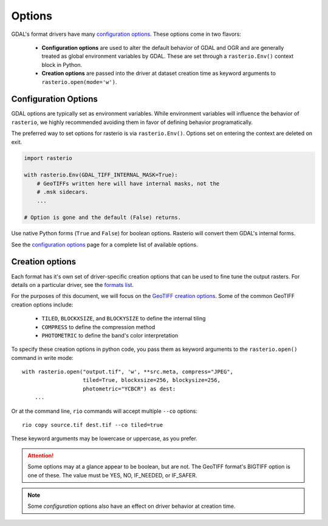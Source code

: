 Options
=======

GDAL's format drivers have many `configuration options`_.
These options come in two flavors:

    * **Configuration options** are used to alter the default behavior of GDAL
      and OGR and are generally treated as global environment variables by GDAL. These
      are set through a ``rasterio.Env()`` context block in Python.

    * **Creation options** are passed into the driver at dataset creation time as
      keyword arguments to ``rasterio.open(mode='w')``.

Configuration Options
---------------------

GDAL options are typically set as environment variables. While
environment variables will influence the behavior of ``rasterio``, we
highly recommended avoiding them in favor of defining behavior programatically.

The preferred way to set options for rasterio is via ``rasterio.Env()``.
Options set on entering the context are deleted on exit.

.. code-block:: python

    import rasterio

    with rasterio.Env(GDAL_TIFF_INTERNAL_MASK=True):
        # GeoTIFFs written here will have internal masks, not the
        # .msk sidecars.
        ...

    # Option is gone and the default (False) returns.

Use native Python forms (``True`` and ``False``) for boolean options. Rasterio
will convert them GDAL's internal forms.

See the `configuration options`_ page for a complete list of available options.


Creation options
----------------

Each format has it's own set of driver-specific creation options that can be used to
fine tune the output rasters. For details on a particular driver, see the `formats list`_.

For the purposes of this document, we will focus on the `GeoTIFF creation options`_.
Some of the common GeoTIFF creation options include:

  * ``TILED``, ``BLOCKXSIZE``, and ``BLOCKYSIZE`` to define the internal tiling
  * ``COMPRESS`` to define the compression method
  * ``PHOTOMETRIC`` to define the band's color interpretation

To specify these creation options in python code, you pass them as keyword arguments
to the ``rasterio.open()`` command in write mode::

    with rasterio.open("output.tif", 'w', **src.meta, compress="JPEG",
                       tiled=True, blockxsize=256, blockysize=256,
                       photometric="YCBCR") as dest:
        ...

Or at the command line, ``rio`` commands will accept multiple ``--co`` options::

    rio copy source.tif dest.tif --co tiled=true

These keyword arguments may be lowercase or uppercase, as you prefer.

.. attention:: Some options may at a glance appear to be boolean, but are not. The GeoTIFF format's BIGTIFF option is one of these. The value must be YES, NO, IF_NEEDED, or IF_SAFER.

.. note:: Some *configuration* options also have an effect on driver behavior at creation time.

.. _configuration options: https://trac.osgeo.org/gdal/wiki/ConfigOptions
.. _formats list: http://gdal.org/formats_list.html
.. _GeoTIFF creation options: http://gdal.org/frmt_gtiff.html
